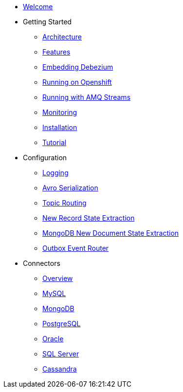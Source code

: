* xref:index.adoc[Welcome]
* Getting Started
** xref:architecture.adoc[Architecture]
** xref:features.adoc[Features]
** xref:embedded.adoc[Embedding Debezium]
** xref:openshift.adoc[Running on Openshift]
** xref:amq-streams.adoc[Running with AMQ Streams]
** xref:monitoring.adoc[Monitoring]
** xref:install.adoc[Installation]
** xref:tutorial.adoc[Tutorial]
* Configuration
** xref:configuration/logging.adoc[Logging]
** xref:configuration/avro.adoc[Avro Serialization]
** xref:configuration/topic-routing.adoc[Topic Routing]
** xref:configuration/event-flattening.adoc[New Record State Extraction]
** xref:configuration/mongodb-event-flattening.adoc[MongoDB New Document State Extraction]
** xref:configuration/outbox-event-router.adoc[Outbox Event Router]
* Connectors
** xref:connectors/index.adoc[Overview]
** xref:connectors/mysql.adoc[MySQL]
** xref:connectors/mongodb.adoc[MongoDB]
** xref:connectors/postgresql.adoc[PostgreSQL]
** xref:connectors/oracle.adoc[Oracle]
** xref:connectors/sqlserver.adoc[SQL Server]
** xref:connectors/cassandra.adoc[Cassandra]